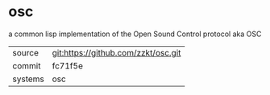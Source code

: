* osc

a common lisp implementation of the Open Sound Control protocol aka OSC

|---------+-------------------------------------|
| source  | git:https://github.com/zzkt/osc.git |
| commit  | fc71f5e                             |
| systems | osc                                 |
|---------+-------------------------------------|
